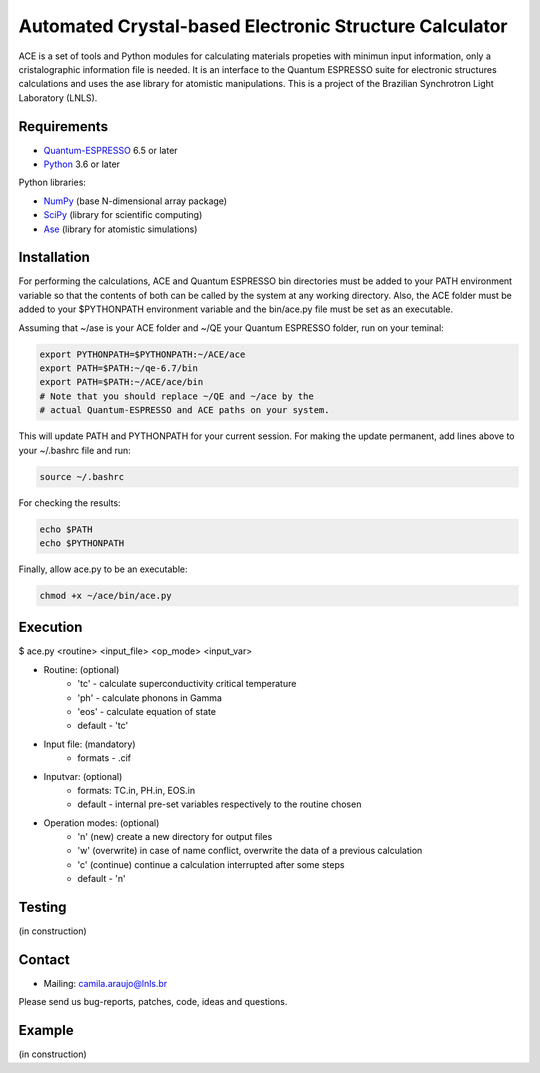 Automated Crystal-based Electronic Structure Calculator
=======================================================

ACE is a set of tools and Python modules for calculating materials 
propeties with minimun input information, only a cristalographic
information file is needed. It is an interface to the Quantum ESPRESSO suite
for electronic structures calculations and uses the ase library for atomistic
manipulations. This is a project of the Brazilian Synchrotron Light Laboratory (LNLS).

Requirements
------------

* Quantum-ESPRESSO_ 6.5 or later
* Python_ 3.6 or later

Python libraries:

* NumPy_ (base N-dimensional array package)
* SciPy_ (library for scientific computing)
* Ase_ (library for atomistic simulations)


Installation
------------

For performing the calculations, ACE and Quantum ESPRESSO bin directories must
be added to your PATH environment variable so that the contents of both can be
called by the system at any working directory. Also, the ACE folder must be
added to your $PYTHONPATH environment variable and the bin/ace.py file must be
set as an executable.

Assuming that ~/ase is your ACE folder and ~/QE your Quantum ESPRESSO folder, run on your teminal:

.. code-block:: shell

    export PYTHONPATH=$PYTHONPATH:~/ACE/ace
    export PATH=$PATH:~/qe-6.7/bin
    export PATH=$PATH:~/ACE/ace/bin
    # Note that you should replace ~/QE and ~/ace by the
    # actual Quantum-ESPRESSO and ACE paths on your system.
    
This will update PATH and PYTHONPATH for your current session. For making the update permanent, add lines above to your ~/.bashrc file and run:

.. code-block:: shell

    source ~/.bashrc

For checking the results:

.. code-block:: shell

    echo $PATH
    echo $PYTHONPATH

Finally, allow ace.py to be an executable:

.. code-block:: shell

    chmod +x ~/ace/bin/ace.py

Execution
------------

$ ace.py <routine> <input_file> <op_mode> <input_var>

- Routine: (optional)
    - 'tc' - calculate superconductivity critical temperature
    - 'ph' - calculate phonons in Gamma
    - 'eos' - calculate equation of state
    - default - 'tc'

- Input file: (mandatory)
    - formats - .cif 

- Inputvar: (optional)  
    - formats: TC.in, PH.in, EOS.in
    - default - internal pre-set variables respectively to the routine chosen

- Operation modes: (optional)
    - 'n' (new) create a new directory for output files
    - 'w' (overwrite) in case of name conflict, overwrite the data of a previous calculation
    - 'c' (continue) continue a calculation interrupted after some steps  
    - default - 'n'


Testing
-------
(in construction)

Contact
-------

* Mailing: camila.araujo@lnls.br

Please send us bug-reports, patches, code, ideas and questions.

Example
-------
(in construction)

.. _Python: http://www.python.org/
.. _NumPy: http://docs.scipy.org/doc/numpy/reference/
.. _SciPy: http://docs.scipy.org/doc/scipy/reference/
.. _Ase: https://listserv.fysik.dtu.dk/mailman/listinfo/ase-users
.. _Quantum-ESPRESSO: https://www.quantum-espresso.org/
